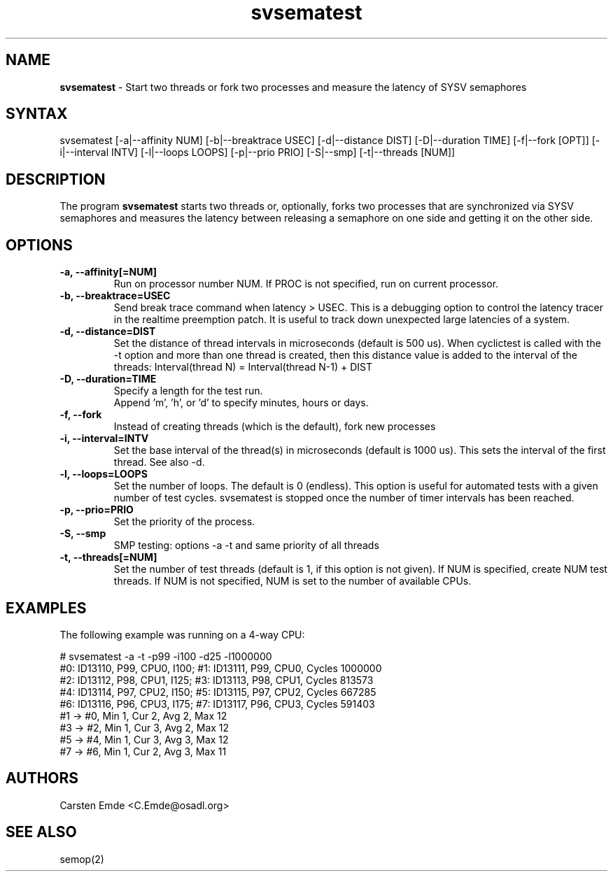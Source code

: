 .TH "svsematest" "8" "0.1" "" ""
.SH "NAME"
.LP
\fBsvsematest\fR \- Start two threads or fork two processes and measure the latency of SYSV semaphores
.SH "SYNTAX"
.LP
svsematest [-a|--affinity NUM] [-b|--breaktrace USEC] [-d|--distance DIST] [-D|--duration TIME] [-f|--fork [OPT]] [-i|--interval INTV] [-l|--loops LOOPS] [-p|--prio PRIO] [-S|--smp] [-t|--threads [NUM]]
.br
.SH "DESCRIPTION"
.LP
The program \fBsvsematest\fR starts two threads or, optionally, forks two processes that are synchronized via SYSV semaphores and measures the latency between releasing a semaphore on one side and getting it on the other side.
.SH "OPTIONS"
.TP
.B \-a, \-\-affinity[=NUM]
Run on processor number NUM. If PROC is not specified, run on current processor.
.TP
.B \-b, \-\-breaktrace=USEC
Send break trace command when latency > USEC. This is a debugging option to control the latency tracer in the realtime preemption patch.
It is useful to track down unexpected large latencies of a system.
.TP
.B \-d, \-\-distance=DIST
Set the distance of thread intervals in microseconds (default is 500 us). When  cyclictest is called with the -t option and more than one thread is created, then this distance value is added to the interval of the threads: Interval(thread N) = Interval(thread N-1) + DIST
.TP
.B \-D, \-\-duration=TIME
Specify a length for the test run.
.br
Append 'm', 'h', or 'd' to specify minutes, hours or days.
.TP
.B \-f, \-\-fork
Instead of creating threads (which is the default), fork new processes
.TP
.B \-i, \-\-interval=INTV
Set the base interval of the thread(s) in microseconds (default is 1000 us). This sets the interval of the first thread. See also -d.
.TP
.B \-l, \-\-loops=LOOPS
Set the number of loops. The default is 0 (endless). This option is useful for automated tests with a given number of test cycles. svsematest is stopped once the number of timer intervals has been reached.
.TP
.B \-p, \-\-prio=PRIO
Set the priority of the process.
.TP
.B \-S, \-\-smp
SMP testing: options -a -t and same priority of all threads
.TP
.B \-t, \-\-threads[=NUM]
Set the number of test threads (default is 1, if this option is not given). If NUM is specified, create NUM test threads. If NUM is not specified, NUM is set to the number of available CPUs.
.SH "EXAMPLES"
The following example was running on a 4-way CPU:
.LP
.nf
# svsematest -a -t -p99 -i100 -d25 -l1000000
#0: ID13110, P99, CPU0, I100; #1: ID13111, P99, CPU0, Cycles 1000000
#2: ID13112, P98, CPU1, I125; #3: ID13113, P98, CPU1, Cycles 813573
#4: ID13114, P97, CPU2, I150; #5: ID13115, P97, CPU2, Cycles 667285
#6: ID13116, P96, CPU3, I175; #7: ID13117, P96, CPU3, Cycles 591403
#1 -> #0, Min    1, Cur    2, Avg    2, Max   12
#3 -> #2, Min    1, Cur    3, Avg    2, Max   12
#5 -> #4, Min    1, Cur    3, Avg    3, Max   12
#7 -> #6, Min    1, Cur    2, Avg    3, Max   11
.fi
.SH "AUTHORS"
.LP
Carsten Emde <C.Emde@osadl.org>
.SH "SEE ALSO"
semop(2)
.LP
